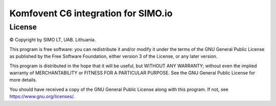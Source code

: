 =================================
Komfovent C6 integration for SIMO.io
=================================


License
-------

© Copyright by SIMO LT, UAB. Lithuania.

This program is free software: you can redistribute it and/or modify
it under the terms of the GNU General Public License as published by
the Free Software Foundation, either version 3 of the License, or
any later version.

This program is distributed in the hope that it will be useful,
but WITHOUT ANY WARRANTY; without even the implied warranty of
MERCHANTABILITY or FITNESS FOR A PARTICULAR PURPOSE.  See the
GNU General Public License for more details.

You should have received a copy of the GNU General Public License
along with this program. If not, see `<https://www.gnu.org/licenses/>`_.
